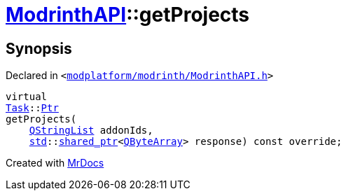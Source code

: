 [#ModrinthAPI-getProjects]
= xref:ModrinthAPI.adoc[ModrinthAPI]::getProjects
:relfileprefix: ../
:mrdocs:


== Synopsis

Declared in `&lt;https://github.com/PrismLauncher/PrismLauncher/blob/develop/launcher/modplatform/modrinth/ModrinthAPI.h#L31[modplatform&sol;modrinth&sol;ModrinthAPI&period;h]&gt;`

[source,cpp,subs="verbatim,replacements,macros,-callouts"]
----
virtual
xref:Task.adoc[Task]::xref:Task/Ptr.adoc[Ptr]
getProjects(
    xref:QStringList.adoc[QStringList] addonIds,
    xref:std.adoc[std]::xref:std/shared_ptr.adoc[shared&lowbar;ptr]&lt;xref:QByteArray.adoc[QByteArray]&gt; response) const override;
----



[.small]#Created with https://www.mrdocs.com[MrDocs]#
